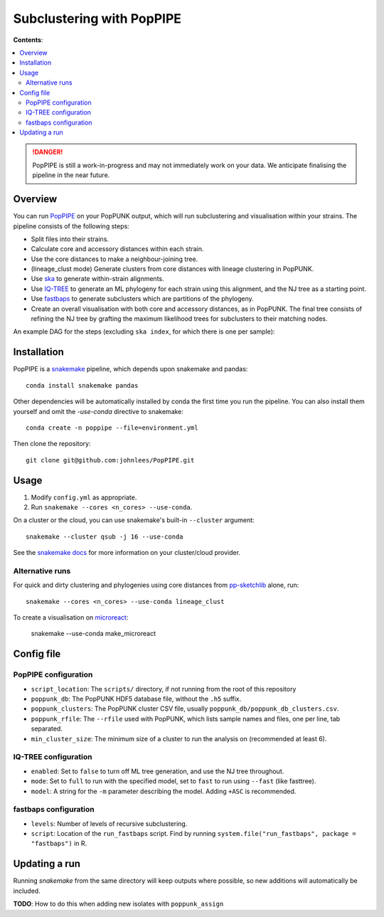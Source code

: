 Subclustering with PopPIPE
==========================

**Contents**:

.. contents::
   :local:

.. danger::
    PopPIPE is still a work-in-progress and may not immediately work on your data. We
    anticipate finalising the pipeline in the near future.

Overview
--------
You can run `PopPIPE <https://github.com/johnlees/PopPIPE>`__ on your PopPUNK output,
which will run subclustering and visualisation within your strains. The pipeline
consists of the following steps:

- Split files into their strains.
- Calculate core and accessory distances within each strain.
- Use the core distances to make a neighbour-joining tree.
- (lineage_clust mode) Generate clusters from core distances with lineage clustering in PopPUNK.
- Use `ska <https://github.com/simonrharris/SKA>`__ to generate within-strain alignments.
- Use `IQ-TREE <http://www.iqtree.org/>`__ to generate an ML phylogeny for each strain using this alignment,
  and the NJ tree as a starting point.
- Use `fastbaps <https://github.com/gtonkinhill/fastbaps>`__ to generate subclusters which are partitions of the phylogeny.
- Create an overall visualisation with both core and accessory distances, as in PopPUNK.
  The final tree consists of refining the NJ tree by grafting the maximum likelihood trees for subclusters to their matching nodes.

An example DAG for the steps (excluding ``ska index``, for which there is one per sample):

.. image:: images/poppipe_dag.png
   :alt:  Example DAG for a PopPIPE run
   :align: center

Installation
------------
PopPIPE is a `snakemake <https://snakemake.readthedocs.io/en/stable/>`__ pipeline, which depends
upon snakemake and pandas::

    conda install snakemake pandas

Other dependencies will be automatically installed by conda the first time
you run the pipeline. You can also install them yourself and omit the `-use-conda`
directive to snakemake::

    conda create -n poppipe --file=environment.yml

Then clone the repository::

    git clone git@github.com:johnlees/PopPIPE.git

Usage
-----
1. Modify ``config.yml`` as appropriate.
2. Run ``snakemake --cores <n_cores> --use-conda``.

On a cluster or the cloud, you can use snakemake's built-in ``--cluster`` argument::

    snakemake --cluster qsub -j 16 --use-conda

See the `snakemake docs <https://snakemake.readthedocs.io/en/stable/executing/cluster-cloud.html)>`__
for more information on your cluster/cloud provider.

Alternative runs
^^^^^^^^^^^^^^^^
For quick and dirty clustering and phylogenies using core distances from
`pp-sketchlib <https://github.com/johnlees/pp-sketchlib>`__ alone, run::

    snakemake --cores <n_cores> --use-conda lineage_clust

To create a visualisation on `microreact <https://microreact.org/>`__:

    snakemake --use-conda make_microreact

Config file
-----------

PopPIPE configuration
^^^^^^^^^^^^^^^^^^^^^

- ``script_location``: The ``scripts/`` directory, if not running from the root of this repository
- ``poppunk_db``: The PopPUNK HDF5 database file, without the ``.h5`` suffix.
- ``poppunk_clusters``: The PopPUNK cluster CSV file, usually ``poppunk_db/poppunk_db_clusters.csv``.
- ``poppunk_rfile``: The ``--rfile`` used with PopPUNK, which lists sample names and files, one per line, tab separated.
- ``min_cluster_size``: The minimum size of a cluster to run the analysis on (recommended at least 6).

IQ-TREE configuration
^^^^^^^^^^^^^^^^^^^^^

- ``enabled``: Set to ``false`` to turn off ML tree generation, and use the NJ tree throughout.
- ``mode``: Set to ``full`` to run with the specified model, set to ``fast`` to run using ``--fast`` (like fasttree).
- ``model``: A string for the ``-m`` parameter describing the model. Adding ``+ASC`` is recommended.

fastbaps configuration
^^^^^^^^^^^^^^^^^^^^^^

* ``levels``: Number of levels of recursive subclustering.
* ``script``: Location of the ``run_fastbaps`` script. Find by running ``system.file("run_fastbaps", package = "fastbaps")`` in R.


Updating a run
-----------------
Running `snakemake` from the same directory will keep outputs where possible,
so new additions will automatically be included.

**TODO**: How to do this when adding new isolates with ``poppunk_assign``
